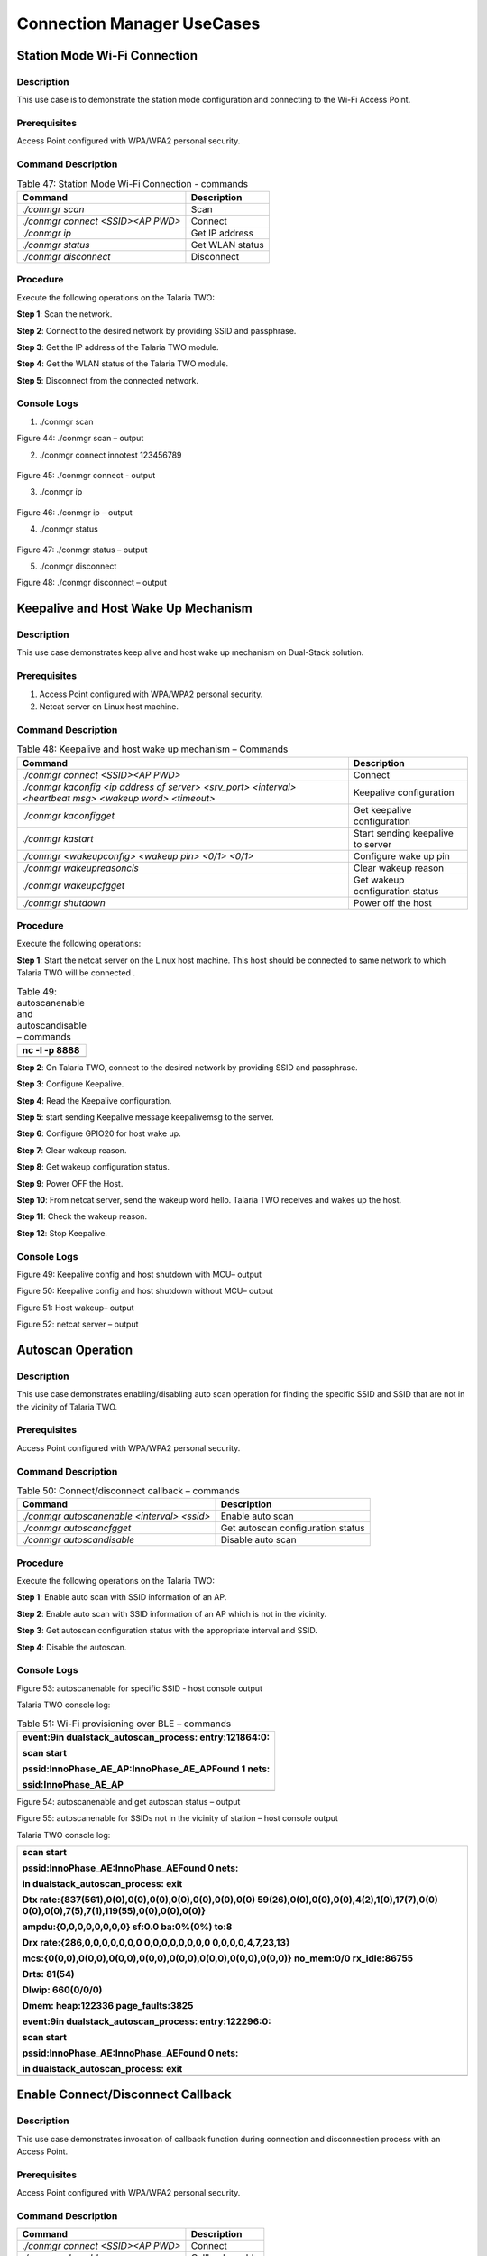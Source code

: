 Connection Manager UseCases 
====================

Station Mode Wi-Fi Connection
-----------------------------

Description 
~~~~~~~~~~~~

This use case is to demonstrate the station mode configuration and
connecting to the Wi-Fi Access Point.

Prerequisites 
~~~~~~~~~~~~~~

Access Point configured with WPA/WPA2 personal security.

Command Description
~~~~~~~~~~~~~~~~~~~

.. table:: Table 47: Station Mode Wi-Fi Connection - commands

   +-------------------------------------+--------------------------------+
   | **Command**                         | **Description**                |
   +=====================================+================================+
   | *./conmgr scan*                     | Scan                           |
   +-------------------------------------+--------------------------------+
   | *./conmgr connect <SSID><AP PWD>*   | Connect                        |
   +-------------------------------------+--------------------------------+
   | *./conmgr ip*                       | Get IP address                 |
   +-------------------------------------+--------------------------------+
   | *./conmgr status*                   | Get WLAN status                |
   +-------------------------------------+--------------------------------+
   | *./conmgr disconnect*               | Disconnect                     |
   +-------------------------------------+--------------------------------+

Procedure 
~~~~~~~~~~

Execute the following operations on the Talaria TWO:

**Step 1**: Scan the network.

**Step 2**: Connect to the desired network by providing SSID and
passphrase.

**Step 3**: Get the IP address of the Talaria TWO module.

**Step 4**: Get the WLAN status of the Talaria TWO module.

**Step 5**: Disconnect from the connected network.

Console Logs
~~~~~~~~~~~~

1. ./conmgr scan

|Text Description automatically generated|

Figure 44: ./conmgr scan – output

2. ./conmgr connect innotest 123456789

..

   |image1|\ |A computer screen with white text Description
   automatically generated|

Figure 45: ./conmgr connect - output

3. ./conmgr ip

..

   |A screenshot of a computer Description automatically generated with
   medium confidence|

Figure 46: ./conmgr ip – output

4. ./conmgr status

..

   |image2|

Figure 47: ./conmgr status – output

5. |image3|./conmgr disconnect

|image4|

Figure 48: ./conmgr disconnect – output

Keepalive and Host Wake Up Mechanism
------------------------------------

.. _description-1:

Description
~~~~~~~~~~~

This use case demonstrates keep alive and host wake up mechanism on
Dual-Stack solution.

.. _prerequisites-1:

Prerequisites
~~~~~~~~~~~~~

1. Access Point configured with WPA/WPA2 personal security.

2. Netcat server on Linux host machine.

.. _command-description-1:

Command Description
~~~~~~~~~~~~~~~~~~~

.. table:: Table 48: Keepalive and host wake up mechanism – Commands

   +-----------------------------------------------+----------------------+
   | **Command**                                   | **Description**      |
   +===============================================+======================+
   | *./conmgr connect <SSID><AP PWD>*             | Connect              |
   +-----------------------------------------------+----------------------+
   | *./conmgr kaconfig <ip address of server>     | Keepalive            |
   | <srv_port> <interval> <heartbeat msg> <wakeup | configuration        |
   | word> <timeout>*                              |                      |
   +-----------------------------------------------+----------------------+
   | *./conmgr kaconfigget*                        | Get keepalive        |
   |                                               | configuration        |
   +-----------------------------------------------+----------------------+
   | *./conmgr kastart*                            | Start sending        |
   |                                               | keepalive to server  |
   +-----------------------------------------------+----------------------+
   | *./conmgr <wakeupconfig> <wakeup pin> <0/1>   | Configure wake up    |
   | <0/1>*                                        | pin                  |
   +-----------------------------------------------+----------------------+
   | *./conmgr wakeupreasoncls*                    | Clear wakeup reason  |
   +-----------------------------------------------+----------------------+
   | *./conmgr wakeupcfgget*                       | Get wakeup           |
   |                                               | configuration status |
   +-----------------------------------------------+----------------------+
   | *./conmgr shutdown*                           | Power off the host   |
   +-----------------------------------------------+----------------------+

.. _procedure-1:

Procedure
~~~~~~~~~

Execute the following operations:

**Step 1**: Start the netcat server on the Linux host machine. This host
should be connected to same network to which Talaria TWO will be
connected .

.. table:: Table 49: autoscanenable and autoscandisable – commands

   +-----------------------------------------------------------------------+
   | nc -l -p 8888                                                         |
   +=======================================================================+
   +-----------------------------------------------------------------------+

**Step 2**: On Talaria TWO, connect to the desired network by providing
SSID and passphrase.

**Step 3**: Configure Keepalive.

**Step 4**: Read the Keepalive configuration.

**Step 5**: start sending Keepalive message keepalivemsg to the server.

**Step 6**: Configure GPIO20 for host wake up.

**Step 7**: Clear wakeup reason.

**Step 8**: Get wakeup configuration status.

**Step 9**: Power OFF the Host.

**Step 10**: From netcat server, send the wakeup word hello. Talaria TWO
receives and wakes up the host.

**Step 11**: Check the wakeup reason.

**Step 12**: Stop Keepalive.

.. _console-logs-1:

Console Logs
~~~~~~~~~~~~

|image5|\ |image6|\ |image7|\ |image8|\ |image9|\ |image10|\ |image11|\ |image12|\ |image13|

Figure 49: Keepalive config and host shutdown with MCU– output

|image14|\ |image15|\ |image16|\ |image17|\ |image18|\ |image19|\ |image20|\ |A
screenshot of a computer Description automatically generated|

Figure 50: Keepalive config and host shutdown without MCU– output

|image21|\ |image22|\ |image23|\ |image24|

Figure 51: Host wakeup– output

|image25| |image26|

Figure 52: netcat server – output

Autoscan Operation
------------------

.. _description-2:

Description
~~~~~~~~~~~

This use case demonstrates enabling/disabling auto scan operation for
finding the specific SSID and SSID that are not in the vicinity of
Talaria TWO.

.. _prerequisites-2:

Prerequisites 
~~~~~~~~~~~~~~

Access Point configured with WPA/WPA2 personal security.

.. _command-description-2:

Command Description
~~~~~~~~~~~~~~~~~~~

.. table:: Table 50: Connect/disconnect callback – commands

   +----------------------------------------+-----------------------------+
   | **Command**                            | **Description**             |
   +========================================+=============================+
   | *./conmgr autoscanenable <interval>    | Enable auto scan            |
   | <ssid>*                                |                             |
   +----------------------------------------+-----------------------------+
   | *./conmgr autoscancfgget*              | Get autoscan configuration  |
   |                                        | status                      |
   +----------------------------------------+-----------------------------+
   | *./conmgr autoscandisable*             | Disable auto scan           |
   +----------------------------------------+-----------------------------+

.. _procedure-2:

Procedure 
~~~~~~~~~~

Execute the following operations on the Talaria TWO:

**Step 1**: Enable auto scan with SSID information of an AP.

**Step 2**: Enable auto scan with SSID information of an AP which is not
in the vicinity.

**Step 3**: Get autoscan configuration status with the appropriate
interval and SSID.

**Step 4**: Disable the autoscan.

.. _console-logs-2:

Console Logs
~~~~~~~~~~~~

|image27|

Figure 53: autoscanenable for specific SSID - host console output

Talaria TWO console log:

.. table:: Table 51: Wi-Fi provisioning over BLE – commands

   +-----------------------------------------------------------------------+
   | event:9in dualstack_autoscan_process: entry:121864:0:                 |
   |                                                                       |
   | scan start                                                            |
   |                                                                       |
   | pssid:InnoPhase_AE_AP:InnoPhase_AE_APFound 1 nets:                    |
   |                                                                       |
   | ssid:InnoPhase_AE_AP                                                  |
   +=======================================================================+
   +-----------------------------------------------------------------------+

|image28|\ |image29|\ |image30|

Figure 54: autoscanenable and get autoscan status – output

|image31|

Figure 55: autoscanenable for SSIDs not in the vicinity of station –
host console output

Talaria TWO console log:

+-----------------------------------------------------------------------+
| scan start                                                            |
|                                                                       |
| pssid:InnoPhase_AE:InnoPhase_AEFound 0 nets:                          |
|                                                                       |
| in dualstack_autoscan_process: exit                                   |
|                                                                       |
| Dtx rate:{837(561),0(0),0(0),0(0),0(0),0(0),0(0),0(0)                 |
| 59(26),0(0),0(0),0(0),4(2),1(0),17(7),0(0)                            |
| 0(0),0(0),7(5),7(1),119(55),0(0),0(0),0(0)}                           |
|                                                                       |
| ampdu:{0,0,0,0,0,0,0,0} sf:0.0 ba:0%(0%) to:8                         |
|                                                                       |
| Drx rate:{286,0,0,0,0,0,0,0 0,0,0,0,0,0,0,0 0,0,0,0,4,7,23,13}        |
|                                                                       |
| mcs:{0(0,0),0(0,0),0(0,0),0(0,0),0(0,0),0(0,0),0(0,0),0(0,0)}         |
| no_mem:0/0 rx_idle:86755                                              |
|                                                                       |
| Drts: 81(54)                                                          |
|                                                                       |
| Dlwip: 660(0/0/0)                                                     |
|                                                                       |
| Dmem: heap:122336 page_faults:3825                                    |
|                                                                       |
| event:9in dualstack_autoscan_process: entry:122296:0:                 |
|                                                                       |
| scan start                                                            |
|                                                                       |
| pssid:InnoPhase_AE:InnoPhase_AEFound 0 nets:                          |
|                                                                       |
| in dualstack_autoscan_process: exit                                   |
+=======================================================================+
+-----------------------------------------------------------------------+

Enable Connect/Disconnect Callback
----------------------------------

.. _description-3:

Description
~~~~~~~~~~~

This use case demonstrates invocation of callback function during
connection and disconnection process with an Access Point.

.. _prerequisites-3:

Prerequisites 
~~~~~~~~~~~~~~

Access Point configured with WPA/WPA2 personal security.

.. _command-description-3:

Command Description
~~~~~~~~~~~~~~~~~~~

+--------------------------------------+-------------------------------+
| **Command**                          | **Description**               |
+======================================+===============================+
| *./conmgr connect <SSID><AP PWD>*    | Connect                       |
+--------------------------------------+-------------------------------+
| *./conmgr cbenable*                  | Callback enable               |
+--------------------------------------+-------------------------------+
| *./conmgr disconnect*                | Disconnect                    |
+--------------------------------------+-------------------------------+
| *./conmgr connect <SSID><AP PWD>*    | Connect                       |
+--------------------------------------+-------------------------------+

.. _procedure-3:

Procedure
~~~~~~~~~

Execute the following operations on the Talaria TWO:

**Step 1**: Connect to the desired network by providing SSID and
passphrase.

**Step 2:** Enable callback.

**Step 3**: Disconnect from the network.

**Step 4**: Connect to the network.

.. _console-logs-3:

|image32|\ Console Logs
~~~~~~~~~~~~~~~~~~~~~~~

|image33|

Figure 56: Disconnect - output

|image34|\ |image35|

Figure 57: Connect – output

Talaria TWO console log:

+-----------------------------------------------------------------------+
| [1162.370,516]                                                        |
|                                                                       |
| dualstack_wcm_notify:201:1[1162.371,762] DISCONNECTED                 |
|                                                                       |
| event:24[1162.388,153]                                                |
|                                                                       |
| dualstack_wcm_notify:203:1                                            |
|                                                                       |
| event:22                                                              |
|                                                                       |
| Disconnection callback                                                |
|                                                                       |
| [1174.265,374] CONNECT:98:da:c4:73:b7:76 Channel:2 rssi:-40 dBm       |
|                                                                       |
| [1174.340,947] MYIP 192.168.0.228                                     |
|                                                                       |
| [1174.341,114] IPv6 [fe80::e069:3aff:fe00:46e]-link                   |
|                                                                       |
| event:16                                                              |
|                                                                       |
| owcb:1:InnoPhase_AE_AP::1                                             |
|                                                                       |
| linkup:1                                                              |
|                                                                       |
| Connection callback                                                   |
+=======================================================================+
+-----------------------------------------------------------------------+

Firmware Upgrade Over Serial
----------------------------

.. _description-4:

Description
~~~~~~~~~~~

This use case demonstrates firmware upgrade process from host to Talaria
TWO via SPI/SDIO interface.

.. _prerequisites-4:

Prerequisites
~~~~~~~~~~~~~

TFTP server on Linux machine.

Command Description with Procedure
~~~~~~~~~~~~~~~~~~~~~~~~~~~~~~~~~~

1. On Linux console machine, open a terminal and issue the following
   command to put Talaria TWO into bootloader mode.

+-----------------------------------------------------------------------+
| ./script/boot.py --device /dev/ttyUSB2 --reset=evk42_bl               |
+=======================================================================+
+-----------------------------------------------------------------------+

2. Start openocd from the SDK root folder *(sdk_x.y\\)*. This enables
   in-system programming on Talaria TWO.

Command:

+-----------------------------------------------------------------------+
| openocd -s conf/ -f ftdi_swd.cfg -f t2_swd.cfg                        |
+=======================================================================+
+-----------------------------------------------------------------------+

|image36|\ |image37| |image38|

Figure 58: In-system programming on Talaria TWO

3. In a separate terminal, start arden.py script from SDK root folder
   *(sdkx.y\\)* on a new terminal:

Command:

+-----------------------------------------------------------------------+
| ./script/arden.py ./apps/gordon-jtag/bin/gordon-jtag.elf              |
+=======================================================================+
+-----------------------------------------------------------------------+

..

   |image39|\ |image40|

|image41|

Figure 59: Start arden.py from SDK root folder

4. Run the script gdbrun.py from SDK root folder *(sdk_x.y\\)* on a new
   terminal. Given a host with running OpenOCD and UART relay, gdbrun.py
   connects to host and loads/boots an ELF image.

Command:

+-----------------------------------------------------------------------+
| ./script/gdbrun.py ./apps/gordon-jtag/bin/gordon-jtag.elf --noconsole |
| --nowait                                                              |
+=======================================================================+
+-----------------------------------------------------------------------+

5. Flash SSBL partition table and dual_stack_sdio.elf/dual_stack.elf to
   Talaria TWO using the following commands:

   a. Invalidate the boot image.

+-----------------------------------------------------------------------+
| ./script/flash.py --device localhost:10000 write 0x1000               |
| ./solutions/dual_stack/firmware_upgrade_images/empty.img              |
+=======================================================================+
+-----------------------------------------------------------------------+

..

   |image42|\ |image43|

   |image44|

Figure 60: Invalidate boot image – Terminal Output

b. Flash SSBL partition.

+-----------------------------------------------------------------------+
| ./script/flash.py –device localhost:10000 from_json                   |
| ./tools/partition_files/ssbl_part_table.json                          |
+=======================================================================+
+-----------------------------------------------------------------------+

..

   |image45|\ |image46|\ |image47|

Figure 61: Flash SSBL Partition - Terminal Output

c. Flash root filesystem.

+-----------------------------------------------------------------------+
| ./script/flash.py --device localhost:10000 write 0x180000             |
| ./solutions/dual_stack/firmware_upgrade_images/root_sdio.img          |
+=======================================================================+
+-----------------------------------------------------------------------+

..

   |image48|\ |image49|\ |image50|

Figure 62: Flash root filesystem – Termina output

d. Flash SSBL.

+-----------------------------------------------------------------------+
| ./script/flash.py –device localhost:10000 write 0x1000                |
| ./apps/ssbl/fast_ssbl.img                                             |
+=======================================================================+
+-----------------------------------------------------------------------+

..

   |image51|\ |image52|\ |image53|

Figure 63: Flash SSBL – Terminal Output

e. Flash Dual-Stack ELF.

+-----------------------------------------------------------------------+
| ./script/flash.py --device localhost:10000 write 0x20000              |
| ./solutions/dual_stack/bin/dual_stack_sdio.elf                        |
+=======================================================================+
+-----------------------------------------------------------------------+

..

   |image54|\ |image55|\ |image56|

Figure 64: Flash Dual-Stack ELF - Terminal Output

6. Using TFTP or SD card, copy the dual_stack_sdio.elf/dual_stack.elf
   from \\solutions\\dual_stack\\bin\\ folder to the lib\\modules\\
   folder on host using TFTP or SD card.

+-----------------------------------------------------------------------+
| tftp -g -r <filename> <tftp server IP>                                |
+=======================================================================+
+-----------------------------------------------------------------------+

7. Start the tunadapter in the background.

+-----------------------------------------------------------------------+
| ./tunadapter &                                                        |
+=======================================================================+
+-----------------------------------------------------------------------+

8. Start the firmware upgrade from host to Talaria TWO.

+-----------------------------------------------------------------------+
| ./conmgr <fos> <elf_path> <hash> <auto_reset>                         |
+=======================================================================+
+-----------------------------------------------------------------------+

**Note:** Turn off Talaria TWO powersave before upgrading the firmware
by using the command ./conmgr powersave 0.

.. _console-logs-4:

Console Logs
~~~~~~~~~~~~

|image57|\ |image58|\ |image59|\ |image60|

Figure 65: Firmware upgrade – output

+-----------------------------------------------------------------------+
| [root@:Aug30_Master]# ./tunadapter &                                  |
|                                                                       |
| [root@: Aug30_Master]# ./tunadapter: platform=<host>_SDIO             |
|                                                                       |
| Opening Serial device /dev/wlanSDIO0                                  |
|                                                                       |
| Speed=10000000                                                        |
|                                                                       |
| [ 49.161440] sw_open                                                  |
|                                                                       |
| hapi_recv_thread:943 DEBUG:recv thread entry                          |
|                                                                       |
| wakeup gpio(gpio_63) conf success                                     |
|                                                                       |
| in hapi_wakeup_config. dev=/sys/class/gpio/gpio63/value               |
|                                                                       |
| wakeup_fd = 4                                                         |
|                                                                       |
| hapi_config:1526 DEBUG:hapi_config. 14 1 0 0                          |
|                                                                       |
| hapi_config:1586 DEBUG:before calling hio_query                       |
|                                                                       |
| hapi_hio_query:352 DEBUG:Connected to T2, max packet size is 4092     |
|                                                                       |
| hapi_hio_query:353 DEBUG:Firmware version: , patch version            |
|                                                                       |
| hapi_hio_query:354 DEBUG:Hapi version: 1                              |
|                                                                       |
| hapi_config:1588 DEBUG:after calling hio_query                        |
|                                                                       |
| hapi init:start                                                       |
|                                                                       |
| Registering Wake up Indication Handlers                               |
|                                                                       |
| Registering Shutdown Indication Handlers                              |
|                                                                       |
| hapi init:done                                                        |
|                                                                       |
| dual_stack_status:688896:1:0                                          |
|                                                                       |
| dual_stack_ver:e4f2ebcd:SDK_2.6:1.0.05                                |
|                                                                       |
| port:70-40000                                                         |
|                                                                       |
| dual_stack_sockid:0:2:1                                               |
|                                                                       |
| Creating tun interface                                                |
|                                                                       |
| Initialising tun interface                                            |
|                                                                       |
| IP: 192.168.1.131                                                     |
|                                                                       |
| Successfully connected to interface                                   |
|                                                                       |
| net.ipv4.ip_local_port_range = 70 40000                               |
|                                                                       |
| cmd:ifconfig tun0 192.168.1.131 netmask 255.255.255.0                 |
|                                                                       |
| ip set done                                                           |
|                                                                       |
| Adding routing table entry:echo nameserver 192.168.1.1 >              |
| /etc/resolv_ds.conf                                                   |
|                                                                       |
| readlink() returned /etc/resolv_ds.conf                               |
|                                                                       |
| Adding default route                                                  |
|                                                                       |
| UDP socket create success                                             |
|                                                                       |
| ICMP Raw socket create success                                        |
|                                                                       |
| Regsitering WCM Indication Handlers                                   |
|                                                                       |
| waiting for data from tun....                                         |
|                                                                       |
| ptsname:/dev/pts/0                                                    |
|                                                                       |
| [root@:Aug30_Master]# ./conmgr fos ../dual_stack_sdio_qa.elf.strip    |
| 99abbc2dfc424992ea38d6063504a3916c353150b689b975c1dd5c1ac7740dfd 1    |
|                                                                       |
| file size = 666592                                                    |
|                                                                       |
| hapi_fos_start:96 DEBUG:req->image_size = 666592                      |
|                                                                       |
| Waiting for Response                                                  |
|                                                                       |
| FOS Start Success                                                     |
|                                                                       |
| file size = 666592                                                    |
|                                                                       |
| End of Reading t2 image file                                          |
|                                                                       |
| Firmware upgrade:success                                              |
+=======================================================================+
+-----------------------------------------------------------------------+

Wi-Fi Provisioning over BLE
---------------------------

.. _description-5:

Description
~~~~~~~~~~~

Using the device provisioning feature, SSID and passphrase can be
configured onto the device using the mobile application.

For information on downloading and using the mobile application for
device provisioning, refer section: *7.3 Running the Application using
Android or iOS App*, of the document: Example_using_Provisioning.pdf
(*sdk_x.y/examples\\prov\\doc*).

Once the provisioning is complete, the configured SSID and passphrase is
provided to the Host, which stores these parameters for further use.

.. _prerequisites-5:

Prerequisites
~~~~~~~~~~~~~

Mobile application (BLE Provisioning) to provision the device.

.. _command-description-4:

Command Description
~~~~~~~~~~~~~~~~~~~

+--------------------------------------+-------------------------------+
| **Command**                          | **Description**               |
+======================================+===============================+
| *./conmgr provstart*                 | Start provisioning            |
+--------------------------------------+-------------------------------+
| *./conmgr waitforprovinfo*           | Wait for the provisioned info |
+--------------------------------------+-------------------------------+
| *./conmgr provstop*                  | Stop provisioning             |
+--------------------------------------+-------------------------------+
| *./conmgr provstart*                 | Start provisioning            |
+--------------------------------------+-------------------------------+

.. _procedure-4:

Procedure 
~~~~~~~~~~

**Step 1**: Initiate provisioning using ./conmgr provstart command

**Note**: ./conmgr waitforprovinfo should be passed immediately after
./conmgr provstart command

**Step 2**: Wait for the user to provision the device. This can be
achieved using the ./conmgr waitforprovinfo command

**Step 3**: Launch the InnophaseIoT mobile application on Android/iOS
mobile and connect to the device

**Step 4**: Provide the appropriate SSID and passphrase on the mobile
application

**Step 5**: If the right SSID and passphrase is provided, the same will
be provided to the Host and ./conmgr waitforprovinfo command is executed

**Step 6**: Use ./conmgr provstop to stop provisioning as per
requirement

.. _console-logs-5:

|image61|\ Console Logs
~~~~~~~~~~~~~~~~~~~~~~~

|image62|\ |image63|\ |image64|

Figure 66: Device provisioning

+-----------------------------------------------------------------------+
| Y-BOOT 208ef13 2019-07-22 12:26:54 -0500 790da1-b-7                   |
|                                                                       |
| ROM yoda-h0-rom-16-0-gd5a8e586                                        |
|                                                                       |
| FLASH:PNWWWWWWAE4 DWT comparators, range 0x8000                       |
|                                                                       |
| Build                                                                 |
|                                                                       |
| hio.transport=0 ds.pf_method=2                                        |
|                                                                       |
| $App:git-0ec71a86                                                     |
|                                                                       |
| SDK Ver: SDK_2.7_master                                               |
|                                                                       |
| DualStack App                                                         |
|                                                                       |
| Serial-to-Wireless: Ready                                             |
|                                                                       |
| Registering dual stack apis                                           |
|                                                                       |
| Standard HIOs Enabled: fota fos prov                                  |
|                                                                       |
| Custom HIOs Enabled:                                                  |
|                                                                       |
| gpio_ctrl custom_echo pir Registering pir apis                        |
|                                                                       |
| chip_mon custom_mqtt [0.207,059] mqtt_ping_interval=60                |
|                                                                       |
| custom_n/w custom_wifi_connect rssi_monitor                           |
|                                                                       |
| DualStack: Ready...                                                   |
|                                                                       |
| dual_stack_param_getaddr e0:69:3a:00:0a:5a                            |
|                                                                       |
| dual_stack_param_update                                               |
|                                                                       |
| store:::1                                                             |
|                                                                       |
| linkup:0                                                              |
|                                                                       |
| dual_stack_btinitBT HCI: Ready                                        |
|                                                                       |
| dual_stack_host_ready                                                 |
|                                                                       |
| dual_stack_btinit                                                     |
|                                                                       |
| [PROV] bt_gap_init                                                    |
|                                                                       |
| [PROV] common_server_create: Inno_provisioning InnoPhase 0            |
|                                                                       |
| [PROV] bt_gatt_create_service_128 ret = 0x0008f650                    |
|                                                                       |
| [PROV] Adding Characteristics                                         |
|                                                                       |
| [PROV] bt_gatt_add_service                                            |
|                                                                       |
| [PROV] bt_gap_discoverable_mode, ret = 0                              |
|                                                                       |
| prov_event_thread_entry[13.386,045] BT connect[0]:                    |
| ia:54:c5:dd:79:4d:ad aa:05:04:03:02:01:00 phy2:0/0 phyC:00            |
|                                                                       |
| [PROV]BLE connection success                                          |
|                                                                       |
| [ROV] prov_srv_fn_wifi_scan                                           |
|                                                                       |
| prov_event_thread_entry: msg->event = 1                               |
|                                                                       |
| [PROV]203 : len = 11                                                  |
|                                                                       |
| [PROV] WiFi scan: Found 6 networks                                    |
|                                                                       |
| [PROV]231 : wc.scan_rslts_len = 70                                    |
|                                                                       |
| [PROV]231 : wc.scan_rslts_len = 136                                   |
|                                                                       |
| [PROV]231 : wc.scan_rslts_len = 197                                   |
|                                                                       |
| [PROV]231 : wc.scan_rslts_len = 250                                   |
|                                                                       |
| [PROV]231 : wc.scan_rslts_len = 313                                   |
|                                                                       |
| [PROV]231 : wc.scan_rslts_len = 373                                   |
|                                                                       |
| [PROV]237 : len = 375                                                 |
|                                                                       |
| [PROV] prov_srv_fn_wifi_scan_rslts : length = 22                      |
|                                                                       |
| [PROV] prov_srv_fn_wifi_scan_rslts : offset = 0                       |
|                                                                       |
| [PROV] prov_wifi_scan_rslts_send : length = 22, index=0 ,             |
| rslt_len=375                                                          |
|                                                                       |
| [PROV]prov_wifi_scan_rslts_send: offset = 0 remaining_bytes = 375,    |
| copy_len = 18                                                         |
|                                                                       |
| [PROV] prov_wifi_scan_rslts_send : wc.index = 18                      |
|                                                                       |
| [PROV]prov_wifi_scan_rslts_send: index = 18, scan_rslts_len = 375     |
|                                                                       |
| Sending                                                               |
|                                                                       |
| [PROV] prov_srv_fn_wifi_scan_rslts : length = 22                      |
|                                                                       |
| [PROV] prov_srv_fn_wifi_scan_rslts : offset = 22                      |
|                                                                       |
| [PROV] prov_wifi_scan_rslts_send : length = 22, index=18 ,            |
| rslt_len=375                                                          |
|                                                                       |
| [PROV]prov_wifi_scan_rslts_send: offset = 22 remaining_bytes = 357,   |
| copy_len = 22                                                         |
|                                                                       |
| [PROV] prov_wifi_scan_rslts_send : wc.index = 40                      |
|                                                                       |
| [PROV]prov_wifi_scan_rslts_send: index = 40, scan_rslts_len = 375     |
|                                                                       |
| Sending                                                               |
|                                                                       |
| :"innotest","bssid":"c                                                |
|                                                                       |
| [PROV] prov_srv_fn_wifi_scan_rslts : length = 22                      |
|                                                                       |
| [PROV] prov_srv_fn_wifi_scan_rslts : offset = 44                      |
|                                                                       |
| [PROV] prov_wifi_scan_rslts_send : length = 22, index=40 ,            |
| rslt_len=375                                                          |
|                                                                       |
| [PROV]prov_wifi_scan_rslts_send: offset = 44 remaining_bytes = 335,   |
| copy_len = 22                                                         |
|                                                                       |
| [PROV] prov_wifi_scan_rslts_send : wc.index = 62                      |
|                                                                       |
| [PROV]prov_wifi_scan_rslts_send: index = 62, scan_rslts_len = 375     |
|                                                                       |
| Sending                                                               |
|                                                                       |
| e:66:97:a2:74:ec","cha                                                |
|                                                                       |
| [PROV] prov_srv_fn_wifi_scan_rslts : length = 22                      |
|                                                                       |
| [PROV] prov_srv_fn_wifi_scan_rslts : offset = 66                      |
|                                                                       |
| [PROV] prov_wifi_scan_rslts_send : length = 22, index=62 ,            |
| rslt_len=375                                                          |
|                                                                       |
| [PROV]prov_wifi_scan_rslts_send: offset = 66 remaining_bytes = 313,   |
| copy_len = 22                                                         |
|                                                                       |
| [PROV] prov_wifi_scan_rslts_send : wc.index = 84                      |
|                                                                       |
| [PROV]prov_wifi_scan_rslts_send: index = 84, scan_rslts_len = 375     |
|                                                                       |
| Sending                                                               |
|                                                                       |
| nnel":6},{"ssid":"DEN                                                 |
|                                                                       |
| [PROV] prov_srv_fn_wifi_scan_rslts : length = 22                      |
|                                                                       |
| [PROV] prov_srv_fn_wifi_scan_rslts : offset = 88                      |
|                                                                       |
| [PROV] prov_wifi_scan_rslts_send : length = 22, index=84 ,            |
| rslt_len=375                                                          |
|                                                                       |
| [PROV]prov_wifi_scan_rslts_send: offset = 88 remaining_bytes = 291,   |
| copy_len = 22                                                         |
|                                                                       |
| [PROV] prov_wifi_scan_rslts_send : wc.index = 106                     |
|                                                                       |
| [PROV]prov_wifi_scan_rslts_send: index = 106, scan_rslts_len = 375    |
|                                                                       |
| Sending                                                               |
|                                                                       |
| speaker.o,","bssid":"f                                                |
|                                                                       |
| [PROV] prov_srv_fn_wifi_scan_rslts : length = 22                      |
|                                                                       |
| [PROV] prov_srv_fn_wifi_scan_rslts : offset = 110                     |
|                                                                       |
| [PROV] prov_wifi_scan_rslts_send : length = 22, index=106 ,           |
| rslt_len=375                                                          |
|                                                                       |
| [PROV]prov_wifi_scan_rslts_send: offset = 110 remaining_bytes = 269,  |
| copy_len = 22                                                         |
|                                                                       |
| [PROV] prov_wifi_scan_rslts_send : wc.index = 128                     |
|                                                                       |
| [PROV]prov_wifi_scan_rslts_send: index = 128, scan_rslts_len = 375    |
|                                                                       |
| Sending                                                               |
|                                                                       |
| a:8f:ca:85:b6:69","cha                                                |
|                                                                       |
| [PROV] prov_srv_fn_wifi_scan_rslts : length = 22                      |
|                                                                       |
| [PROV] prov_srv_fn_wifi_scan_rslts : offset = 132                     |
|                                                                       |
| [PROV] prov_wifi_scan_rslts_send : length = 22, index=128 ,           |
| rslt_len=375                                                          |
|                                                                       |
| [PROV]prov_wifi_scan_rslts_send: offset = 132 remaining_bytes = 247,  |
| copy_len = 22                                                         |
|                                                                       |
| [PROV] prov_wifi_scan_rslts_send : wc.index = 150                     |
|                                                                       |
| [PROV]prov_wifi_scan_rslts_send: index = 150, scan_rslts_len = 375    |
|                                                                       |
| Sending                                                               |
|                                                                       |
| nnel":6},{"ssid":"Mura                                                |
|                                                                       |
| [PROV] prov_srv_fn_wifi_scan_rslts : length = 22                      |
|                                                                       |
| [PROV] prov_srv_fn_wifi_scan_rslts : offset = 154                     |
|                                                                       |
| [PROV] prov_wifi_scan_rslts_send : length = 22, index=150 ,           |
| rslt_len=375                                                          |
|                                                                       |
| [PROV]prov_wifi_scan_rslts_send: offset = 154 remaining_bytes = 225,  |
| copy_len = 22                                                         |
|                                                                       |
| [PROV] prov_wifi_scan_rslts_send : wc.index = 172                     |
|                                                                       |
| [PROV]prov_wifi_scan_rslts_send: index = 172, scan_rslts_len = 375    |
|                                                                       |
| Sending                                                               |
|                                                                       |
| li3G","bssid":"8c:a3:9                                                |
|                                                                       |
| [PROV] prov_srv_fn_wifi_scan_rslts : length = 22                      |
|                                                                       |
| [PROV] prov_srv_fn_wifi_scan_rslts : offset = 176                     |
|                                                                       |
| [PROV] prov_wifi_scan_rslts_send : length = 22, index=172 ,           |
| rslt_len=375                                                          |
|                                                                       |
| [PROV]prov_wifi_scan_rslts_send: offset = 176 remaining_bytes = 203,  |
| copy_len = 22                                                         |
|                                                                       |
| [PROV] prov_wifi_scan_rslts_send : wc.index = 194                     |
|                                                                       |
| [PROV]prov_wifi_scan_rslts_send: index = 194, scan_rslts_len = 375    |
|                                                                       |
| Sending                                                               |
|                                                                       |
| 9:57:ef:b4","channel":                                                |
|                                                                       |
| [PROV] prov_srv_fn_wifi_scan_rslts : length = 22                      |
|                                                                       |
| [PROV] prov_srv_fn_wifi_scan_rslts : offset = 198                     |
|                                                                       |
| [PROV] prov_wifi_scan_rslts_send : length = 22, index=194 ,           |
| rslt_len=375                                                          |
|                                                                       |
| [PROV]prov_wifi_scan_rslts_send: offset = 198 remaining_bytes = 181,  |
| copy_len = 22                                                         |
|                                                                       |
| [PROV] prov_wifi_scan_rslts_send : wc.index = 216                     |
|                                                                       |
| [PROV]prov_wifi_scan_rslts_send: index = 216, scan_rslts_len = 375    |
|                                                                       |
| Sending                                                               |
|                                                                       |
| 11},{"ssid":"","bssid"                                                |
|                                                                       |
| [PROV] prov_srv_fn_wifi_scan_rslts : length = 22                      |
|                                                                       |
| [PROV] prov_srv_fn_wifi_scan_rslts : offset = 220                     |
|                                                                       |
| [PROV] prov_wifi_scan_rslts_send : length = 22, index=216 ,           |
| rslt_len=375                                                          |
|                                                                       |
| [PROV]prov_wifi_scan_rslts_send: offset = 220 remaining_bytes = 159,  |
| copy_len = 22                                                         |
|                                                                       |
| [PROV] prov_wifi_scan_rslts_send : wc.index = 238                     |
|                                                                       |
| [PROV]prov_wifi_scan_rslts_send: index = 238, scan_rslts_len = 375    |
|                                                                       |
| Sending                                                               |
|                                                                       |
| :"8e:a3:99:57:ef:b4","                                                |
|                                                                       |
| [PROV] prov_srv_fn_wifi_scan_rslts : length = 22                      |
|                                                                       |
| [PROV] prov_srv_fn_wifi_scan_rslts : offset = 242                     |
|                                                                       |
| [PROV] prov_wifi_scan_rslts_send : length = 22, index=238 ,           |
| rslt_len=375                                                          |
|                                                                       |
| [PROV]prov_wifi_scan_rslts_send: offset = 242 remaining_bytes = 137,  |
| copy_len = 22                                                         |
|                                                                       |
| [PROV] prov_wifi_scan_rslts_send : wc.index = 260                     |
|                                                                       |
| [PROV]prov_wifi_scan_rslts_send: index = 260, scan_rslts_len = 375    |
|                                                                       |
| Sending                                                               |
|                                                                       |
| channel":11},{"ssid":"                                                |
|                                                                       |
| [PROV] prov_srv_fn_wifi_scan_rslts : length = 22                      |
|                                                                       |
| [PROV] prov_srv_fn_wifi_scan_rslts : offset = 264                     |
|                                                                       |
| [PROV] prov_wifi_scan_rslts_send : length = 22, index=260 ,           |
| rslt_len=375                                                          |
|                                                                       |
| [PROV]prov_wifi_scan_rslts_send: offset = 264 remaining_bytes = 115,  |
| copy_len = 22                                                         |
|                                                                       |
| [PROV] prov_wifi_scan_rslts_send : wc.index = 282                     |
|                                                                       |
| [PROV]prov_wifi_scan_rslts_send: index = 282, scan_rslts_len = 375    |
|                                                                       |
| Sending                                                               |
|                                                                       |
| Mithrandir","bssid":"0                                                |
|                                                                       |
| [PROV] prov_srv_fn_wifi_scan_rslts : length = 22                      |
|                                                                       |
| [PROV] prov_srv_fn_wifi_scan_rslts : offset = 286                     |
|                                                                       |
| [PROV] prov_wifi_scan_rslts_send : length = 22, index=282 ,           |
| rslt_len=375                                                          |
|                                                                       |
| [PROV]prov_wifi_scan_rslts_send: offset = 286 remaining_bytes = 93,   |
| copy_len = 22                                                         |
|                                                                       |
| [PROV] prov_wifi_scan_rslts_send : wc.index = 304                     |
|                                                                       |
| [PROV]prov_wifi_scan_rslts_send: index = 304, scan_rslts_len = 375    |
|                                                                       |
| Sending                                                               |
|                                                                       |
| 0:5f:67:f9:12:e4","cha                                                |
|                                                                       |
| [PROV] prov_srv_fn_wifi_scan_rslts : length = 22                      |
|                                                                       |
| [PROV] prov_srv_fn_wifi_scan_rslts : offset = 308                     |
|                                                                       |
| [PROV] prov_wifi_scan_rslts_send : length = 22, index=304 ,           |
| rslt_len=375                                                          |
|                                                                       |
| [PROV]prov_wifi_scan_rslts_send: offset = 308 remaining_bytes = 71,   |
| copy_len = 22                                                         |
|                                                                       |
| [PROV] prov_wifi_scan_rslts_send : wc.index = 326                     |
|                                                                       |
| [PROV]prov_wifi_scan_rslts_send: index = 326, scan_rslts_len = 375    |
|                                                                       |
| Sending                                                               |
|                                                                       |
| nnel":13},{"ssid":"TP-                                                |
|                                                                       |
| [PROV] prov_srv_fn_wifi_scan_rslts : length = 22                      |
|                                                                       |
| [PROV] prov_srv_fn_wifi_scan_rslts : offset = 330                     |
|                                                                       |
| [PROV] prov_wifi_scan_rslts_send : length = 22, index=326 ,           |
| rslt_len=375                                                          |
|                                                                       |
| [PROV]prov_wifi_scan_rslts_send: offset = 330 remaining_bytes = 49,   |
| copy_len = 22                                                         |
|                                                                       |
| [PROV] prov_wifi_scan_rslts_send : wc.index = 348                     |
|                                                                       |
| [PROV]prov_wifi_scan_rslts_send: index = 348, scan_rslts_len = 375    |
|                                                                       |
| Sending                                                               |
|                                                                       |
| LINK","bssid":"b0:be:7                                                |
|                                                                       |
| [PROV] prov_srv_fn_wifi_scan_rslts : length = 22                      |
|                                                                       |
| [PROV] prov_srv_fn_wifi_scan_rslts : offset = 352                     |
|                                                                       |
| [PROV] prov_wifi_scan_rslts_send : length = 22, index=348 ,           |
| rslt_len=375                                                          |
|                                                                       |
| [PROV]prov_wifi_scan_rslts_send: offset = 352 remaining_bytes = 27,   |
| copy_len = 22                                                         |
|                                                                       |
| [PROV] prov_wifi_scan_rslts_send : wc.index = 370                     |
|                                                                       |
| [PROV]prov_wifi_scan_rslts_send: index = 370, scan_rslts_len = 375    |
|                                                                       |
| Sending                                                               |
|                                                                       |
| 6:67:c7:a5","channel":                                                |
|                                                                       |
| [PROV] prov_srv_fn_wifi_scan_rslts : length = 22                      |
|                                                                       |
| [PROV] prov_srv_fn_wifi_scan_rslts : offset = 374                     |
|                                                                       |
| [PROV] prov_wifi_scan_rslts_send : length = 22, index=370 ,           |
| rslt_len=375                                                          |
|                                                                       |
| [PROV]prov_wifi_scan_rslts_send: offset = 374 remaining_bytes = 5,    |
| copy_len = 5                                                          |
|                                                                       |
| [PROV] prov_wifi_scan_rslts_send : wc.index = 375                     |
|                                                                       |
| [PROV]prov_wifi_scan_rslts_send: index = 375, scan_rslts_len = 375    |
|                                                                       |
| Sending                                                               |
|                                                                       |
| 11}]}                                                                 |
|                                                                       |
| scan_len is greaterthan index                                         |
|                                                                       |
| [PROV] prov_srv_fn_wifi_scan_rslts : length = 22                      |
|                                                                       |
| [PROV] prov_srv_fn_wifi_scan_rslts : offset = 0                       |
|                                                                       |
| [PROV] prov_wifi_scan_rslts_send : length = 22, index=0 , rslt_len=0  |
|                                                                       |
| [PROV] prov_wifi_scan_rslts_send : line = 257                         |
|                                                                       |
| [PROV]prov_srv_fn_cfg_ssid:8 innotest                                 |
|                                                                       |
| [PROV]prov_conf_update: key = ssid, val = innotest                    |
|                                                                       |
| [PROV]prov_conf_update: prov_json_object_update ret = 0               |
|                                                                       |
| [PROV]prov_conf_update: prov_json_object_update ret = 0               |
|                                                                       |
| prov_srv_fn_cfg_ssid : 1 0                                            |
|                                                                       |
| [PROV]prov_conf_update: key = passphrase, val = 1234567890            |
|                                                                       |
| [PROV]prov_conf_update: prov_json_object_update ret = 0               |
|                                                                       |
| [PROV]prov_conf_update: prov_json_object_update ret = 0               |
|                                                                       |
| prov_srv_fn_cfg_passphrase : 1 1                                      |
|                                                                       |
| prov_event_thread_entry: msg->event = 2                               |
|                                                                       |
| ssid = innotest                                                       |
|                                                                       |
| passphrase = 1234567890                                               |
|                                                                       |
| [PROV]Checking connectivity to...                                     |
|                                                                       |
| ssid = innotest passphrase = 1234567890                               |
|                                                                       |
| network profile created for ssid: innotest                            |
|                                                                       |
| [27.398,799] CONNECT:ce:66:97:a2:74:ec Channel:6 rssi:-53 dBm         |
|                                                                       |
| [PROV] prov_srv_fn_wifi_conn_state: data = waiting[33.014,922] MYIP   |
| 172.20.10.2                                                           |
|                                                                       |
| [33.015,085] IPv6 [fe80::e269:3aff:fe00:a5a]-link                     |
|                                                                       |
| [33.015,149] IPv6 [2401:4900:4e5a:edaa:e269:3aff:fe00:a5a]            |
|                                                                       |
| prov_hio_data_cb                                                      |
|                                                                       |
| Sending Packet, size=: 16                                             |
|                                                                       |
| prov_hio_data_cb                                                      |
|                                                                       |
| Sending Packet, size=: 18                                             |
|                                                                       |
| [33.220,501] DISCONNECTED                                             |
|                                                                       |
| [PROV] prov_srv_fn_wifi_conn_state: data = success                    |
|                                                                       |
| [PROV] prov_srv_fn_wifi_conn_state: data = success                    |
|                                                                       |
| [ROV] prov_srv_fn_cfg_apply                                           |
|                                                                       |
| [PROV]prov_conf_set_provisioned 173                                   |
|                                                                       |
| [PROV]prov_conf_set_provisioned 197                                   |
|                                                                       |
| [PROV]prov_conf_data_apply:354                                        |
|                                                                       |
| [PROV]prov_conf_data_apply:357                                        |
|                                                                       |
| {                                                                     |
|                                                                       |
| "image": [                                                            |
|                                                                       |
| {                                                                     |
|                                                                       |
| "name": "dual_stack_app",                                             |
|                                                                       |
| "version": "1.0",                                                     |
|                                                                       |
| "start_sector": 32,                                                   |
|                                                                       |
| "bootargs_start": 1,                                                  |
|                                                                       |
| "hio.transport": "0",                                                 |
|                                                                       |
| "hio.maxsize": "4096",                                                |
|                                                                       |
| "hio.sdio_mhz": "10",                                                 |
|                                                                       |
| "krn.coredump": "1",                                                  |
|                                                                       |
| "krn.trace": "R:0x3ff",                                               |
|                                                                       |
| "krn.cop_error_fatal": "1",                                           |
|                                                                       |
| "ssid": "innotest",                                                   |
|                                                                       |
| "passphrase": "1234567890",                                           |
|                                                                       |
| "bootargs_end": 1                                                     |
|                                                                       |
| },                                                                    |
|                                                                       |
| {                                                                     |
|                                                                       |
| "name": "dual_stack_app",                                             |
|                                                                       |
| "version": "0.0",                                                     |
|                                                                       |
| "start_sector": 208,                                                  |
|                                                                       |
| "bootargs_start": 1,                                                  |
|                                                                       |
| "hio.transport": "0",                                                 |
|                                                                       |
| "hio.maxsize": "4096",                                                |
|                                                                       |
| "hio.sdio_mhz": "10",                                                 |
|                                                                       |
| "krn.coredump": "1",                                                  |
|                                                                       |
| "krn.trace": "R:0x3ff",                                               |
|                                                                       |
| "krn.cop_error_fatal": "1",                                           |
|                                                                       |
| "ssid": "innotest",                                                   |
|                                                                       |
| "passphrase": "1234567890",                                           |
|                                                                       |
| "bootargs_end": 1                                                     |
|                                                                       |
| }                                                                     |
|                                                                       |
| ],                                                                    |
|                                                                       |
| "baudrate": 2560000,                                                  |
|                                                                       |
| "timeout": 0,                                                         |
|                                                                       |
| "verbose": 1                                                          |
|                                                                       |
| }                                                                     |
|                                                                       |
| [PROV]prov_conf_data_apply:362                                        |
|                                                                       |
| prov_hio_cb : status = 1                                              |
|                                                                       |
| prov_hio_data_cb                                                      |
|                                                                       |
| Sending Packet, size=: 8                                              |
|                                                                       |
| prov_stop: Interface(Bit map) = 2                                     |
|                                                                       |
| dual_stack_btinitBT HCI: Ready                                        |
+=======================================================================+
+-----------------------------------------------------------------------+

.. |Text Description automatically generated| image:: media/image1.png
   :width: 6.69291in
   :height: 3.34681in
.. |image1| image:: media/image2.png
   :width: 1.14167in
   :height: 0.175in
.. |A computer screen with white text Description automatically generated| image:: media/image3.png
   :width: 6.69291in
   :height: 0.84281in
.. |A screenshot of a computer Description automatically generated with medium confidence| image:: media/image4.png
   :width: 5.51181in
   :height: 1.86657in
.. |image2| image:: media/image5.png
   :width: 5.51181in
   :height: 4.06408in
.. |image3| image:: media/image2.png
   :width: 1.14167in
   :height: 0.175in
.. |image4| image:: media/image6.png
   :width: 5.51181in
   :height: 0.67775in
.. |image5| image:: media/image7.png
   :width: 0.7in
   :height: 0.11667in
.. |image6| image:: media/image7.png
   :width: 0.7in
   :height: 0.11667in
.. |image7| image:: media/image7.png
   :width: 0.7in
   :height: 0.25in
.. |image8| image:: media/image7.png
   :width: 0.7in
   :height: 0.25in
.. |image9| image:: media/image7.png
   :width: 0.7in
   :height: 0.33333in
.. |image10| image:: media/image7.png
   :width: 0.8in
   :height: 0.24167in
.. |image11| image:: media/image7.png
   :width: 0.71667in
   :height: 0.33333in
.. |image12| image:: media/image7.png
   :width: 0.71667in
   :height: 0.33333in
.. |image13| image:: media/image8.png
   :width: 7.48031in
   :height: 6.13055in
.. |image14| image:: media/image7.png
   :width: 0.7in
   :height: 0.33333in
.. |image15| image:: media/image7.png
   :width: 0.7in
   :height: 0.33333in
.. |image16| image:: media/image7.png
   :width: 0.7in
   :height: 0.33333in
.. |image17| image:: media/image7.png
   :width: 0.7in
   :height: 0.3in
.. |image18| image:: media/image7.png
   :width: 0.7in
   :height: 0.31667in
.. |image19| image:: media/image7.png
   :width: 0.7in
   :height: 0.34167in
.. |image20| image:: media/image7.png
   :width: 0.7in
   :height: 0.11667in
.. |A screenshot of a computer Description automatically generated| image:: media/image9.png
   :width: 7.48031in
   :height: 6.21652in
.. |image21| image:: media/image7.png
   :width: 0.7in
   :height: 0.10625in
.. |image22| image:: media/image7.png
   :width: 0.7in
   :height: 0.25833in
.. |image23| image:: media/image7.png
   :width: 0.7in
   :height: 0.25833in
.. |image24| image:: media/image10.png
   :width: 7.48031in
   :height: 1.64393in
.. |image25| image:: media/image11.png
   :width: 3.59198in
   :height: 0.30003in
.. |image26| image:: media/image12.png
   :width: 7.36597in
   :height: 4.15417in
.. |image27| image:: media/image13.png
   :width: 7.41111in
   :height: 1.98125in
.. |image28| image:: media/image2.png
   :width: 1.14177in
   :height: 0.21669in
.. |image29| image:: media/image2.png
   :width: 1.14177in
   :height: 0.21669in
.. |image30| image:: media/image14.png
   :width: 7.48031in
   :height: 2.57032in
.. |image31| image:: media/image15.png
   :width: 7.41111in
   :height: 2.7875in
.. |image32| image:: media/image2.png
   :width: 1.14167in
   :height: 0.175in
.. |image33| image:: media/image6.png
   :width: 7.48031in
   :height: 0.9198in
.. |image34| image:: media/image2.png
   :width: 1.14167in
   :height: 0.175in
.. |image35| image:: media/image3.png
   :width: 7.48031in
   :height: 0.94197in
.. |image36| image:: media/image16.png
   :width: 1.88333in
   :height: 0.225in
.. |image37| image:: media/image11.png
   :width: 2.50833in
   :height: 0.20951in
.. |image38| image:: media/image17.png
   :width: 6.91528in
   :height: 2.58611in
.. |image39| image:: media/image16.png
   :width: 1.61417in
   :height: 0.1811in
.. |image40| image:: media/image11.png
   :width: 2.17826in
   :height: 0.18194in
.. |image41| image:: media/image18.png
   :width: 6.97917in
   :height: 0.89097in
.. |image42| image:: media/image16.png
   :width: 1.16667in
   :height: 0.12431in
.. |image43| image:: media/image19.png
   :width: 1.49167in
   :height: 0.12459in
.. |image44| image:: media/image20.png
   :width: 6.41111in
   :height: 0.42569in
.. |image45| image:: media/image16.png
   :width: 1.16667in
   :height: 0.12431in
.. |image46| image:: media/image19.png
   :width: 1.49167in
   :height: 0.12459in
.. |image47| image:: media/image21.png
   :width: 6.41111in
   :height: 0.34375in
.. |image48| image:: media/image16.png
   :width: 1.16667in
   :height: 0.12431in
.. |image49| image:: media/image19.png
   :width: 1.49167in
   :height: 0.12459in
.. |image50| image:: media/image22.png
   :width: 6.41111in
   :height: 0.4375in
.. |image51| image:: media/image16.png
   :width: 1.16667in
   :height: 0.12431in
.. |image52| image:: media/image19.png
   :width: 1.49167in
   :height: 0.12459in
.. |image53| image:: media/image23.png
   :width: 6.42847in
   :height: 0.46319in
.. |image54| image:: media/image16.png
   :width: 1.16667in
   :height: 0.12431in
.. |image55| image:: media/image19.png
   :width: 1.49167in
   :height: 0.12459in
.. |image56| image:: media/image24.png
   :width: 6.41111in
   :height: 0.44792in
.. |image57| image:: media/image25.png
   :width: 1.66736in
   :height: 0.13958in
.. |image58| image:: media/image25.png
   :width: 1.66736in
   :height: 0.13958in
.. |image59| image:: media/image25.png
   :width: 1.12569in
   :height: 0.175in
.. |image60| image:: media/image26.png
   :width: 7.3625in
   :height: 1.7125in
.. |image61| image:: media/image11.png
   :width: 1.49653in
   :height: 0.19167in
.. |image62| image:: media/image11.png
   :width: 1.49653in
   :height: 0.19167in
.. |image63| image:: media/image11.png
   :width: 1.49653in
   :height: 0.19167in
.. |image64| image:: media/image27.png
   :width: 7.48056in
   :height: 2.97986in
